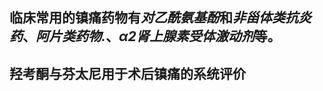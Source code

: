 ** 临床常用的镇痛药物有[[对乙酰氨基酚]]和[[非甾体类抗炎药]]、[[阿片类药物.]]、[[α2肾上腺素受体激动剂]]等。
   :PROPERTIES:
   :CUSTOM_ID: 5f377e04-443c-4001-bffd-5e369a39d7c1
   :END:
** 羟考酮与芬太尼用于术后镇痛的系统评价
